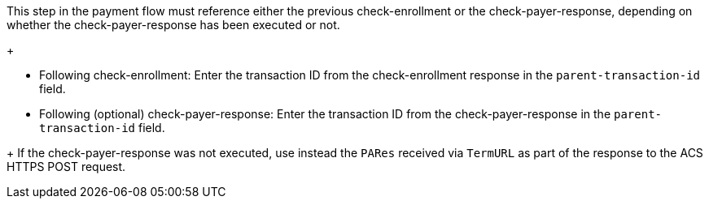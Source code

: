 This step in the payment flow must reference either the previous check-enrollment or the check-payer-response, depending on whether the check-payer-response has been executed or not.
+
--
- Following check-enrollment: Enter the transaction ID from the check-enrollment response in the ``parent-transaction-id`` field.
- Following (optional) check-payer-response: Enter the transaction ID from the check-payer-response in the ``parent-transaction-id`` field.
--
+
If the check-payer-response was not executed, use instead the ``PARes`` received via ``TermURL`` as part of the response to the ACS HTTPS POST request.
